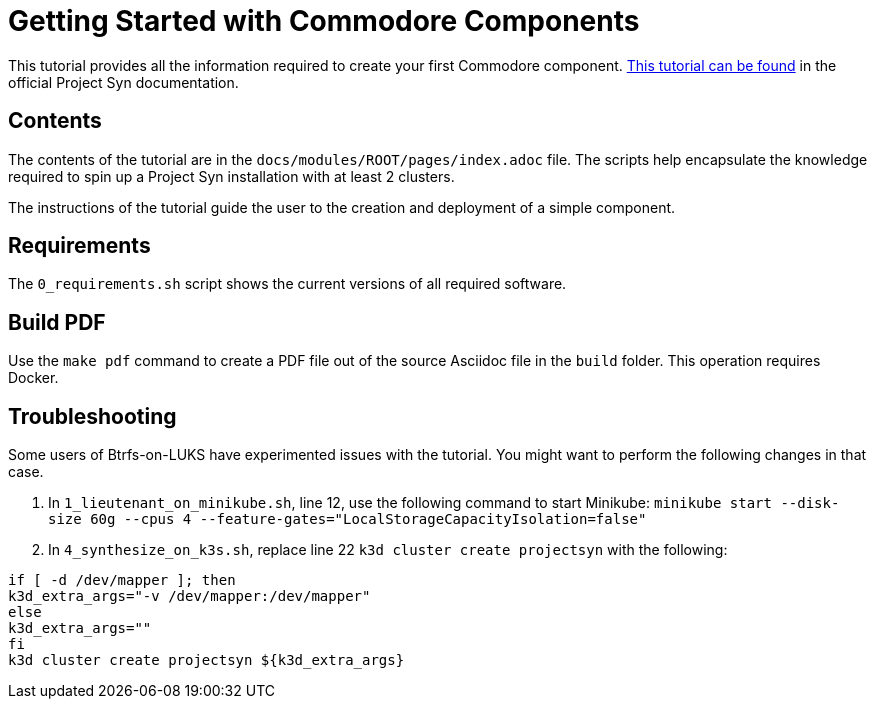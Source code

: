 = Getting Started with Commodore Components

This tutorial provides all the information required to create your first Commodore component. https://syn.tools/tuto/index.html[This tutorial can be found] in the official Project Syn documentation.

== Contents

The contents of the tutorial are in the `docs/modules/ROOT/pages/index.adoc` file. The scripts help encapsulate the knowledge required to spin up a Project Syn installation with at least 2 clusters.

The instructions of the tutorial guide the user to the creation and deployment of a simple component.

== Requirements

The `0_requirements.sh` script shows the current versions of all required software.

== Build PDF

Use the `make pdf` command to create a PDF file out of the source Asciidoc file in the `build` folder. This operation requires Docker.

== Troubleshooting

Some users of Btrfs-on-LUKS have experimented issues with the tutorial. You might want to perform the following changes in that case.

. In `1_lieutenant_on_minikube.sh`, line 12, use the following command to start Minikube: `minikube start --disk-size 60g --cpus 4 --feature-gates="LocalStorageCapacityIsolation=false"`
. In `4_synthesize_on_k3s.sh`, replace line 22 `k3d cluster create projectsyn` with the following:

[source,bash]
--
if [ -d /dev/mapper ]; then
k3d_extra_args="-v /dev/mapper:/dev/mapper"
else
k3d_extra_args=""
fi
k3d cluster create projectsyn ${k3d_extra_args}
--

